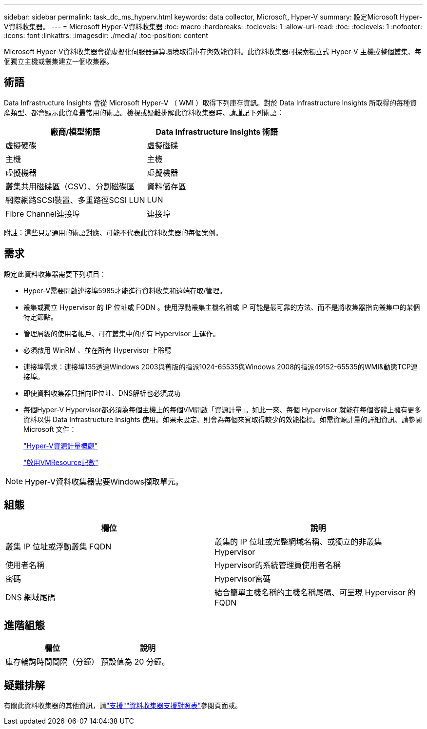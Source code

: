 ---
sidebar: sidebar 
permalink: task_dc_ms_hyperv.html 
keywords: data collector, Microsoft, Hyper-V 
summary: 設定Microsoft Hyper-V資料收集器。 
---
= Microsoft Hyper-V資料收集器
:toc: macro
:hardbreaks:
:toclevels: 1
:allow-uri-read: 
:toc: 
:toclevels: 1
:nofooter: 
:icons: font
:linkattrs: 
:imagesdir: ./media/
:toc-position: content


[role="lead"]
Microsoft Hyper-V資料收集器會從虛擬化伺服器運算環境取得庫存與效能資料。此資料收集器可探索獨立式 Hyper-V 主機或整個叢集、每個獨立主機或叢集建立一個收集器。



== 術語

Data Infrastructure Insights 會從 Microsoft Hyper-V （ WMI ）取得下列庫存資訊。對於 Data Infrastructure Insights 所取得的每種資產類型、都會顯示此資產最常用的術語。檢視或疑難排解此資料收集器時、請謹記下列術語：

[cols="2*"]
|===
| 廠商/模型術語 | Data Infrastructure Insights 術語 


| 虛擬硬碟 | 虛擬磁碟 


| 主機 | 主機 


| 虛擬機器 | 虛擬機器 


| 叢集共用磁碟區（CSV）、分割磁碟區 | 資料儲存區 


| 網際網路SCSI裝置、多重路徑SCSI LUN | LUN 


| Fibre Channel連接埠 | 連接埠 
|===
附註：這些只是通用的術語對應、可能不代表此資料收集器的每個案例。



== 需求

設定此資料收集器需要下列項目：

* Hyper-V需要開啟連接埠5985才能進行資料收集和遠端存取/管理。
* 叢集或獨立 Hypervisor 的 IP 位址或 FQDN 。使用浮動叢集主機名稱或 IP 可能是最可靠的方法、而不是將收集器指向叢集中的某個特定節點。
* 管理層級的使用者帳戶、可在叢集中的所有 Hypervisor 上運作。
* 必須啟用 WinRM 、並在所有 Hypervisor 上聆聽
* 連接埠需求：連接埠135透過Windows 2003與舊版的指派1024-65535與Windows 2008的指派49152-65535的WMI&動態TCP連接埠。
* 即使資料收集器只指向IP位址、DNS解析也必須成功
* 每個Hyper-V Hypervisor都必須為每個主機上的每個VM開啟「資源計量」。如此一來、每個 Hypervisor 就能在每個客體上擁有更多資料以供 Data Infrastructure Insights 使用。如果未設定、則會為每個來賓取得較少的效能指標。如需資源計量的詳細資訊、請參閱 Microsoft 文件：
+
link:https://docs.microsoft.com/en-us/previous-versions/windows/it-pro/windows-server-2012-R2-and-2012/hh831661(v=ws.11)["Hyper-V資源計量概觀"]

+
link:https://docs.microsoft.com/en-us/powershell/module/hyper-v/enable-vmresourcemetering?view=win10-ps["啟用VMResource記數"]




NOTE: Hyper-V資料收集器需要Windows擷取單元。



== 組態

[cols="2*"]
|===
| 欄位 | 說明 


| 叢集 IP 位址或浮動叢集 FQDN | 叢集的 IP 位址或完整網域名稱、或獨立的非叢集 Hypervisor 


| 使用者名稱 | Hypervisor的系統管理員使用者名稱 


| 密碼 | Hypervisor密碼 


| DNS 網域尾碼 | 結合簡單主機名稱的主機名稱尾碼、可呈現 Hypervisor 的 FQDN 
|===


== 進階組態

[cols="2*"]
|===
| 欄位 | 說明 


| 庫存輪詢時間間隔（分鐘） | 預設值為 20 分鐘。 
|===


== 疑難排解

有關此資料收集器的其他資訊，請link:concept_requesting_support.html["支援"]link:reference_data_collector_support_matrix.html["資料收集器支援對照表"]參閱頁面或。
